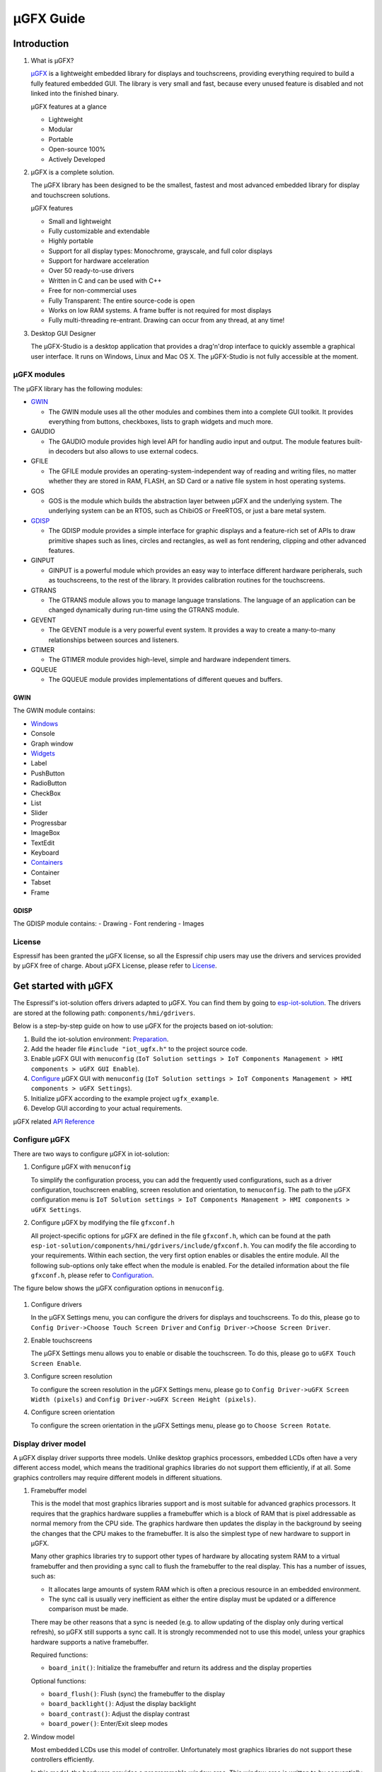 µGFX Guide
==========

Introduction
------------

1. What is µGFX?

   `μGFX <https://ugfx.io/>`__ is a lightweight embedded library for
   displays and touchscreens, providing everything required to build a
   fully featured embedded GUI. The library is very small and fast,
   because every unused feature is disabled and not linked into the
   finished binary.

   µGFX features at a glance

   -  Lightweight
   -  Modular
   -  Portable
   -  Open-source 100%
   -  Actively Developed

2. µGFX is a complete solution.

   The µGFX library has been designed to be the smallest, fastest and
   most advanced embedded library for display and touchscreen solutions.

   µGFX features

   -  Small and lightweight
   -  Fully customizable and extendable
   -  Highly portable
   -  Support for all display types: Monochrome, grayscale, and full
      color displays
   -  Support for hardware acceleration
   -  Over 50 ready-to-use drivers
   -  Written in C and can be used with C++
   -  Free for non-commercial uses
   -  Fully Transparent: The entire source-code is open
   -  Works on low RAM systems. A frame buffer is not required for most
      displays
   -  Fully multi-threading re-entrant. Drawing can occur from any
      thread, at any time!

3. Desktop GUI Designer

   The μGFX-Studio is a desktop application that provides a drag'n'drop
   interface to quickly assemble a graphical user interface. It runs on
   Windows, Linux and Mac OS X. The μGFX-Studio is not fully accessible
   at the moment.

µGFX modules
~~~~~~~~~~~~

The µGFX library has the following modules:

-  `GWIN <#gwin>`__

   -  The GWIN module uses all the other modules and combines them into
      a complete GUI toolkit. It provides everything from buttons,
      checkboxes, lists to graph widgets and much more.

-  GAUDIO

   -  The GAUDIO module provides high level API for handling audio input
      and output. The module features built-in decoders but also allows
      to use external codecs.

-  GFILE

   -  The GFILE module provides an operating-system-independent way of
      reading and writing files, no matter whether they are stored in
      RAM, FLASH, an SD Card or a native file system in host operating
      systems.

-  GOS

   -  GOS is the module which builds the abstraction layer between µGFX
      and the underlying system. The underlying system can be an RTOS,
      such as ChibiOS or FreeRTOS, or just a bare metal system.

-  `GDISP <#gdisp>`__

   -  The GDISP module provides a simple interface for graphic displays
      and a feature-rich set of APIs to draw primitive shapes such as
      lines, circles and rectangles, as well as font rendering, clipping
      and other advanced features.

-  GINPUT

   -  GINPUT is a powerful module which provides an easy way to
      interface different hardware peripherals, such as touchscreens, to
      the rest of the library. It provides calibration routines for the
      touchscreens.

-  GTRANS

   -  The GTRANS module allows you to manage language translations. The
      language of an application can be changed dynamically during
      run-time using the GTRANS module.

-  GEVENT

   -  The GEVENT module is a very powerful event system. It provides a
      way to create a many-to-many relationships between sources and
      listeners.

-  GTIMER

   -  The GTIMER module provides high-level, simple and hardware
      independent timers.

-  GQUEUE

   -  The GQUEUE module provides implementations of different queues and
      buffers.

GWIN
^^^^

The GWIN module contains:

-  `Windows <#windows>`__
-  Console
-  Graph window
-  `Widgets <#widgets>`__
-  Label
-  PushButton
-  RadioButton
-  CheckBox
-  List
-  Slider
-  Progressbar
-  ImageBox
-  TextEdit
-  Keyboard
-  `Containers <#containers>`__
-  Container
-  Tabset
-  Frame

GDISP
^^^^^

The GDISP module contains: - Drawing - Font rendering - Images

License
~~~~~~~

Espressif has been granted the µGFX license, so all the Espressif chip
users may use the drivers and services provided by µGFX free of charge.
About µGFX License, please refer to
`License <https://ugfx.io/license.html>`__.

Get started with µGFX
---------------------

The Espressif's iot-solution offers drivers adapted to µGFX. You can
find them by going to
`esp-iot-solution <https://github.com/espressif/esp-iot-solution>`__.
The drivers are stored at the following path:
``components/hmi/gdrivers``.

Below is a step-by-step guide on how to use µGFX for the projects based
on iot-solution:

1. Build the iot-solution environment:
   `Preparation <https://github.com/espressif/esp-iot-solution#preparation>`__.
2. Add the header file ``#include "iot_ugfx.h"`` to the project source
   code.
3. Enable µGFX GUI with ``menuconfig``
   (``IoT Solution settings > IoT Components Management > HMI components > uGFX GUI Enable``).
4. `Configure <#configure-µgfx>`__ µGFX GUI with ``menuconfig``
   (``IoT Solution settings > IoT Components Management > HMI components > uGFX Settings``).
5. Initialize µGFX according to the example project ``ugfx_example``.
6. Develop GUI according to your actual requirements.

µGFX related `API Reference <https://api.ugfx.io/>`__

Configure µGFX
~~~~~~~~~~~~~~

There are two ways to configure µGFX in iot-solution:

1. Configure µGFX with ``menuconfig``

   To simplify the configuration process, you can add the frequently
   used configurations, such as a driver configuration, touchscreen
   enabling, screen resolution and orientation, to ``menuconfig``. The
   path to the µGFX configuration menu is
   ``IoT Solution settings > IoT Components Management > HMI components > uGFX Settings``.

2. Configure µGFX by modifying the file ``gfxconf.h``

   All project-specific options for µGFX are defined in the file
   ``gfxconf.h``, which can be found at the path
   ``esp-iot-solution/components/hmi/gdrivers/include/gfxconf.h``. You
   can modify the file according to your requirements. Within each
   section, the very first option enables or disables the entire module.
   All the following sub-options only take effect when the module is
   enabled. For the detailed information about the file ``gfxconf.h``,
   please refer to
   `Configuration <https://wiki.ugfx.io/index.php/Configuration>`__.

The figure below shows the µGFX configuration options in ``menuconfig``.

.. figure:: ../../_static/hmi_solution/ugfx/ugfx_menuconfig.jpg
    :align: center

1. Configure drivers

   In the µGFX Settings menu, you can configure the drivers for displays
   and touchscreens. To do this, please go to
   ``Config Driver->Choose Touch Screen Driver`` and ``Config Driver->Choose Screen Driver``.

2. Enable touchscreens

   The µGFX Settings menu allows you to enable or disable the
   touchscreen. To do this, please go to ``uGFX Touch Screen Enable``.

3. Configure screen resolution

   To configure the screen resolution in the µGFX Settings menu, please
   go to ``Config Driver->uGFX Screen Width (pixels)`` and
   ``Config Driver->uGFX Screen Height (pixels)``.

4. Configure screen orientation

   To configure the screen orientation in the µGFX Settings menu, please
   go to ``Choose Screen Rotate``.

Display driver model
~~~~~~~~~~~~~~~~~~~~

A µGFX display driver supports three models. Unlike desktop graphics
processors, embedded LCDs often have a very different access model,
which means the traditional graphics libraries do not support them
efficiently, if at all. Some graphics controllers may require different
models in different situations.

1. Framebuffer model

   This is the model that most graphics libraries support and is most
   suitable for advanced graphics processors. It requires that the
   graphics hardware supplies a framebuffer which is a block of RAM that
   is pixel addressable as normal memory from the CPU side. The graphics
   hardware then updates the display in the background by seeing the
   changes that the CPU makes to the framebuffer. It is also the
   simplest type of new hardware to support in µGFX.

   Many other graphics libraries try to support other types of hardware
   by allocating system RAM to a virtual framebuffer and then providing
   a sync call to flush the framebuffer to the real display. This has a
   number of issues, such as:

   -  It allocates large amounts of system RAM which is often a precious
      resource in an embedded environment.
   -  The sync call is usually very inefficient as either the entire
      display must be updated or a difference comparison must be made.

   There may be other reasons that a sync is needed (e.g. to allow
   updating of the display only during vertical refresh), so µGFX still
   supports a sync call. It is strongly recommended not to use this
   model, unless your graphics hardware supports a native framebuffer.

   Required functions:

   -  ``board_init()``: Initialize the framebuffer and return its
      address and the display properties

   Optional functions:

   -  ``board_flush()``: Flush (sync) the framebuffer to the display
   -  ``board_backlight()``: Adjust the display backlight
   -  ``board_contrast()``: Adjust the display contrast
   -  ``board_power()``: Enter/Exit sleep modes

2. Window model

   Most embedded LCDs use this model of controller. Unfortunately most
   graphics libraries do not support these controllers efficiently.

   In this model, the hardware provides a programmable window area. This
   window area is written to by sequentially sending pixels to the
   graphics controller. When the pixels reach the end of a line in the
   window, the controller wraps to the start of the next line in the
   window. When it reaches the bottom of the window, it may (or may not)
   wrap back to the beginning of the window.

   Reading from the display is often not supported, and if it is, this
   is done with the same windowed method.

   As the display surface is not RAM addressable and the physical
   connections are often via a slow bus (at least compared to RAM
   addressing) such as SPI, I2C or byte parallel, the reading and
   writing speed can be slow. This means that efficiency of the drawing
   operations is very important and completely different methods of
   drawing need to be used compared to a framebuffer. µGFX automatically
   handles all of these differences.

   Screen rotation only for software is not possible with these
   controllers (unlike a framebuffer). Some hardware support is
   required. However, there are two possible ways to achieve this: (1)
   by rotating the way the cursor is moved within the drawing window, or
   (2) by rotating the display itself relative to the internal
   framebuffer. By policy, the priority is that the first method be
   implemented if the controller supports both. This preference allows
   retention of existing display contents with the rotation only
   affecting new drawing operations (more flexible for the end-user
   application).

   Required functions:

   -  ``gdisp_lld_init()``: Initialize the controller and display
   -  ``gdisp_lld_write_start()``: Start a windowed write operation
   -  ``gdisp_lld_write_color()``: Send one pixel to the current window
      at the current position
   -  ``gdisp_lld_write_stop()``: Stop a windowed write operation

   Optional functions:

   -  ``gdisp_lld_write_pos()``: Set the current position within the
      write window (increases drawing efficiency)
   -  ``gdisp_lld_read_start()``: Start a windowed read operation
   -  ``gdisp_lld_read_color()``: Read one pixel from the current window
      at the current position
   -  ``gdisp_lld_read_stop()``: Stop a windowed read operation
   -  ``gdisp_lld_set_clip()``: Set a hardware clipping region. All
      writes are clipped to this area (regardless of the current window)
   -  ``gdisp_lld_control()``: Handle backlight, contrast, screen
      orientation and any driver specific control commands
   -  ``gdisp_lld_query()``: Query some driver specific values
   -  Any Point and Block model functions as described below

3. Point and Block model

   In this model, the controller provides basic drawing operations such
   as set-point, fill-block, fill-block-from-image. Many of the window
   model principles apply here. Reading from the display is often not
   supported.

   Drivers may mix the functions from this model into the window model
   above. If a specific set-point, fill-block or fill-block-from-image
   function is provided in a window model driver, it will have a higher
   priority over the general window model calls above. When calls are
   mixed like this, the driver is still considered to be a window model
   driver. For example, a controller may have a more efficient set-point
   command that can be prioritized over a windowed single pixel write.

   Required functions:

   -  ``gdisp_lld_init()``: Initialize the controller and display
   -  ``gdisp_lld_draw_pixel()``: Set a single pixel

   Optional functions:

   -  ``gdisp_lld_fill_area()``: Fill a block with a color
   -  ``gdisp_lld_blit_area()``: Fill a block from an array of pixels
   -  ``gdisp_lld_vertical_scroll()``: Scroll up or down a windowed area
      of the display
   -  ``gdisp_lld_get_pixel_color()``: Get the color of a single pixel
   -  ``gdisp_lld_set_clip()``: Set a hardware clipping region. All
      writes are clipped to this area.
   -  ``gdisp_lld_control()``: Handle backlight, contrast, screen
      orientation, and any driver specific control commands
   -  ``gdisp_lld_query()``: Query some driver specific values

Set fonts
~~~~~~~~~

1. Usage

   To make a font available, open it by calling the function
   ``gdispOpenFont()``.

   For example: ``font_t font = gdispOpenFont("DejaVuSans32_aa");``

   If the specified font name cannot be found, the last enabled font in
   the configuration file will be used. To open the first enabled font
   please use ``gdispOpenFont("*");``.

   After a font is opened, its variable can be passed to any API with a
   font parameter. You can start by reading through the basic GDISP text
   drawing functions before you take a look at the different GWIN
   system.

   If a font is no longer needed, call the function ``gdispCloseFont(font)`` to release the allocated resources.

2. Set default fonts

   Call the function ``gwinSetDefaultFont(font_t font)`` to set the
   default fonts for all GUI elements.

   For example:

   ::

       #include "iot_ugfx.h"

       static font_t font;

       int main(void) {
       // Initialize uGFX and the underlying system
       gfxInit();
       // Set the widget defaults
       font = gdispOpenFont("DejaVuSans16");
       gwinSetDefaultFont(font);
       }

3. Set the font for a GUI element

   To set a font for a GUI element, call the function
   ``gwinSetFont(GHandle gh, font_t font)``.

4. µGFX available fonts

   Every font that is available in a .ttf or .bdf format can be
   displayed through µGFX. However, µGFX comes with a bunch of fonts in
   different sizes and versions which should cover most use cases. Use
   the font name (see the table below) as the parameter of the function
   ``gdispOpenFont()``.

   Note that each of these fonts has to be enabled in your configuration
   file. The UI fonts are default fonts created by µGFX developers.

+------------------------------------+------------------------+
| **Font**                           | **Font name**          |
+====================================+========================+
| DejaVu Sans 10                     | DejaVuSans10           |
+------------------------------------+------------------------+
| DejaVu Sans 12                     | DejaVuSans12           |
+------------------------------------+------------------------+
| DejaVu Sans 12 Bold                | DejaVuSansBold12       |
+------------------------------------+------------------------+
| DejaVu Sans 12 Anti-Aliased        | DejaVuSans12\_aa       |
+------------------------------------+------------------------+
| DejaVu Sans 12 Anti-Aliased Bold   | DejaVuSansBold12\_aa   |
+------------------------------------+------------------------+
| DejaVu Sans 16                     | DejaVuSans16           |
+------------------------------------+------------------------+
| DejaVu Sans 16 Anti-Aliased        | DejaVuSans16\_aa       |
+------------------------------------+------------------------+
| DejaVu Sans 20                     | DejaVuSans20           |
+------------------------------------+------------------------+
| DejaVu Sans 20 Anti-Aliased        | DejaVuSans20\_aa       |
+------------------------------------+------------------------+
| DejaVu Sans 24                     | DejaVuSans24           |
+------------------------------------+------------------------+
| DejaVu Sans 24 Anti-Aliased        | DejaVuSans24\_aa       |
+------------------------------------+------------------------+
| DejaVu Sans 32                     | DejaVuSans32           |
+------------------------------------+------------------------+
| DejaVu Sans 32 Anti-Aliased        | DejaVuSans32\_aa       |
+------------------------------------+------------------------+
| Fixed 10x20                        | fixed\_10x20           |
+------------------------------------+------------------------+
| Fixed 7x14                         | fixed\_7x14            |
+------------------------------------+------------------------+
| Fixed 5x8                          | fixed\_5x8             |
+------------------------------------+------------------------+
| UI1                                | UI1                    |
+------------------------------------+------------------------+
| UI1 Double                         | UI1 Double             |
+------------------------------------+------------------------+
| UI1 Narrow                         | UI1 Narrow             |
+------------------------------------+------------------------+
| UI2                                | UI2                    |
+------------------------------------+------------------------+
| UI2 Double                         | UI2 Double             |
+------------------------------------+------------------------+
| UI2 Narrow                         | UI2 Narrow             |
+------------------------------------+------------------------+
| Large numbers                      | LargeNumbers           |
+------------------------------------+------------------------+

Display images
~~~~~~~~~~~~~~

RAM usage
^^^^^^^^^

The GDISP module comes with a built-in image decoder to open and display
images in various formats. As the GFILE module is used internally,
images can be read from any location, be it the internal flash or
external memory (e.g. SD card).

Image decoders use RAM to decode and display images. Although, image
handlers are written from scratch to use as little RAM as possible, the
image formats used with small microcontrollers should be chosen
carefully, because of limited RAM. Image handlers, as most of other
image decoders, do not allocate RAM to store a full decompressed bitmap,
instead the image is decoded again if it needs to be displayed.

RAM is only allocated for the following purposes:

-  **Storing information about an opened image.** The memory size is
   typically 200 to 300 bytes and may vary slightly for some images and
   image formats (e.g. with palettes). This RAM remains occupied while
   the image is open.
-  **Decoding an image.** This RAM gets released as soon as the decoding
   is finished. Decoding GIF images requires around 12 KB of RAM.
   Decoding BMP and NATIVE images does not require any extra RAM.
-  **Caching a chosen image.** In this case, RAM is required for the
   full decoded image. This is not an option for low-memory
   microprocessors. For example, caching a 320x240 image on a 2 bytes
   per pixel display takes 150 KB of RAM, plus the RAM for decoding.
-  **Stack space.** If you get exceptions when trying to decode images,
   consider increasing the available stack space. Some image formats
   require a few hundred bytes of stack space to decode an image.

µGFX image decoders have been written from scratch to keep the image
decoders as lean and mean as possible. These decoders use significantly
less RAM than other decoding libraries available.

Caching
^^^^^^^

You can choose to cache a decoded image into your RAM by calling the
function ``gdispImageCache()``. If an image is not cached, opening it
repeatedly will require re-reading from flash, re-decoding, and only
then displaying. However, a cached image, only needs to be loaded from
RAM and displayed.

If an image is cached, you just need to load it from RAM and display it.
Caching helps display images much faster, especially the formats with
complicated decoding algorithms, such as PNG, JPG, or GIF. Although,
caching large-sized images or multiframe GIF images requires a lot of
RAM.

If you cache an image, it still needs to be opened before displaying.
When you close an image, all the memory used by the decoder, including
any cached images, will be released.

Calling the caching function does not guarantee that the image will be
cached, for example, if there is not enough RAM. Since caching is fully
optional, the image will still be drawn if you call the drawing
function. It will simply be re-read from flash and re-decoded again.

Image files in ROMFS
^^^^^^^^^^^^^^^^^^^^

ROMFS is the file system to store files in the code itself (usually in
ROM/FLASH).

To convert an image file into a header file, use the file2c tool. It can
be found here:
``esp-iot-solution/components/hmi/ugfx_gui/ugfx/tools/file2c/src``.

Navigate to the directory where the file2c tool is stored, run the make
command, and then run ``./file2c -dcs image_flie header_flie``. Remember
to replace ``image_flie`` and ``header_flie`` with real file names.

To use the image, just include the header file into the
``romfs_files.h`` file of your project.

Image formats
^^^^^^^^^^^^^

μGFX currently comes with the following image decoders:

+--------------+-------------------------------------------------------------------------+
| **Format**   | **Description**                                                         |
+==============+=========================================================================+
| BMP          | Including BMP1, BMP4, BMP4\_RLE, BMP8, BMP8\_RLE, BMP16, BMP24, BMP32   |
+--------------+-------------------------------------------------------------------------+
| GIF          | Including transparency and multi-frame support (animations)             |
+--------------+-------------------------------------------------------------------------+
| PNG          | Including transparency and alpha support                                |
+--------------+-------------------------------------------------------------------------+
| NATIVE       | Uses the display drivers native format                                  |
+--------------+-------------------------------------------------------------------------+

For example:

::

    #include "iot_ugfx.h"

    /**
     * The image file must be stored on a GFILE file-system.
     * Use either GFILE_NEED_NATIVEFS or GFILE_NEED_ROMFS (or both).
     *
     * The ROMFS uses the file "romfs_files.h" to describe the set of files in the ROMFS.
     */

    static gdispImage myImage;

    int main(void) {
      coord_t   swidth, sheight;

      // Initialize uGFX and the underlying system
      gfxInit();

      // Get the display dimensions
      swidth = gdispGetWidth();
      sheight = gdispGetHeight();

      // Set up IO for our image
      gdispImageOpenFile(&myImage, "myImage.bmp");
      gdispImageDraw(&myImage, 0, 0, swidth, sheight, 0, 0);
      gdispImageClose(&myImage);

      while(1) {
        gfxSleepMilliseconds(1000);
      }
      return 0;
    }

For detailed introduction, please refer to
`Images <https://wiki.ugfx.io/index.php/Images>`__.

Default widget
~~~~~~~~~~~~~~

All the default widgets for µGFX GUI can be found in the above-mentioned
`GWIN <#gwin>`__ module which also includes windows and containers.

Windows
^^^^^^^

A window is the most basic GWIN element. All other elements, such as
widgets and containers, are based on this one.

A window has the following attributes:

-  Position
-  Size
-  Foreground color
-  Background color
-  Font

Thus, a window is a completely passive element which does not accept any
kind of input.

Here are the current available windows:

1. Console

   Console is a rectangular window with a foreground and a background
   color. It currently does not accept any input and can only output
   text using ``gwinPrintf()``. Consoles can handle line breaks to wrap
   the text reaching the window's right border. The widget can also
   handle text scrolling which appears if text lines reach the window's
   bottom border.

   Console example:
   ``/esp-iot-solution/components/hmi/ugfx_gui/ugfx/demos/modules/gwin/console``

2. Graph

   The graph window helps to easily draw curves and other sets of data
   with different colors and shapes in a rectangular window. Graph
   windows are not capable of taking any user input.

   Graph example:
   ``/esp-iot-solution/components/hmi/ugfx_gui/ugfx/demos/modules/gwin/graph``

Widgets
^^^^^^^

Widgets are based on windows. In addition to the window functionalities,
a widget has the following features:

-  Supporting text attributes
-  Capable of redrawing
-  Accepting user input, e.g., from a touchscreen
-  Drawing functions can be overwritten, if there is a requirement for
   fancier and more sleek-looking objects. For example, along with the
   normal button drawing functions, there are predefined drawing
   functions for round buttons, image buttons, arrow buttons etc.
-  Supporting styles. By changing a style, you can change the color
   scheme used for drawing the widget, similar to the color schemes in
   Windows or Linux.

Here are the current available widgets：

1.  Label

    Label is a simple rectangular widget which takes no input. The label
    automatically redraws itself if the text is changed. If the label is
    smaller than the text it displays, the text gets clipped. To set the
    label text, use the function ``gwinSetText()``.

2.  PushButton

    PushButton is a stand-alone widget with a static size and the text
    centered inside the button area. PushButtons have two states:
    *pressed* and *unpressed*.

3.  RadioButton

    RadioButton is a widget that only works in a group of two or more
    RadioButtons. A group of RadioButtons can have only one button
    checked at a time. If you click on another RaidoButton, it gets
    checked, unchecking the previous one.

4.  CheckBox

    Checkbox is a small stand-alone GUI element which has two states:
    *checked* and *unchecked*. By default, the text attribute of a
    checkbox is displayed on its left side. The width of the widget is
    supposed to be larger in order to contain text.

5.  List

    List is a rectangular widget which contains multiple list entries,
    also known as items. An item is a simple string linked to a per-list
    unique ID. Through different inputs, such as a touchscreen, an item
    can be selected by directly touching it. Furthermore, the list
    widget automatically displays an Up- and a Down-Arrow on the right
    side for scrolling, if there are more items than can be displayed.
    If an empty section (below the last entry) of the list is touched,
    all selections are reset. A list can either be single- or
    multi-select. Also, it is possible to add small images to the left
    of the item string. Two images can be used - one for the selected
    state, the other for the unselected state.

    The following image shows the default drawing routine of the list
    widget. Pease note that at this point you can replace the routines
    with your preferred custom rendering routine. The first list on the
    left is a normal single-selection list which shows the scrollbar.
    The second list in the middle is a multi-selection list, also with a
    scrollbar. The third image on the right shows a list with images
    drawn in front of the item text. It is a multi selection list
    without a scrollbar since all the list items fit the visible space.

   .. figure:: ../../_static/hmi_solution/ugfx/ugfx_gwin_list.jpg
    :align: center

   You can ensure that an item is visible in the list by using ``gwinListViewItem()``.

6.  Slider

    Slider is a bar shaped GUI element with a handle that can be moved
    from the lowest (0) to the highest (100) value. The text attribute
    of the slider is displayed in the center of the slider bar.

7.  Progressbar

    Progressbar is a rectangular box to visualize the progress of an
    operation. The progressbar widget can either be controlled manually
    or automatically. In both cases, the range of the progressbar can be
    changed through the function ``gwinProgressbarSetRange()``. The
    default values are 0 to 100. Furthermore, the resolution can be
    modified through the function ``gwinProgressbarSetResolution()``.
    This changes the size of the steps in which the progressbar will be
    incremented or decremented. The default resolution is 1.

8.  ImageBox

    ImageBox uses the GDISP image decoder features and wraps them around
    a GWIN widget.

    ImageBox example:
    ``/esp-iot-solution/components/hmi/ugfx_gui/ugfx/demos/modules/gwin/imagebox``

9.  TextEdit

    TextEdit allows the user of a GUI to input text. The text input
    source can either be a physical keyboard (or keypad) interfaced
    through the GINPUT module or the virtual on-screen keyboard widget.

    TextEdit example:
    ``/esp-iot-solution/components/hmi/ugfx_gui/ugfx/demos/modules/gwin/textedit``

10. Keyboard

    The keyboard widget provides a virtual on-screen keyboard. Keyboard
    can have a dynamically-changed layout. The widget comes with a set
    of built-in layouts such as QWERTY and NumPad. Although, you can
    also define custom layouts.

    Keyboard example:
    ``/esp-iot-solution/components/hmi/ugfx_gui/ugfx/demos/modules/gwin/keyboard``

    TextEdit and Keyboard example:
    ``/esp-iot-solution/components/hmi/ugfx_gui/ugfx/demos/modules/gwin/textedit_virtual_keyboard``

Widgets example:
``/esp-iot-solution/components/hmi/ugfx_gui/ugfx/demos/modules/gwin/widgets``

Containers
^^^^^^^^^^

Containers are based on widgets. The main feature of a container is the
ability to contain child windows that inherit the properties of their
parent window.

Here are the current available containers:

1. Container

   A basic container is a simple blank rectangle which can be used as a
   parent window to group widgets and contain them as children.

   To add a child widget to a container, add the container's GHandle to
   the child widget init structure:

   Container example:
   ``/esp-iot-solution/components/hmi/ugfx_gui/ugfx/demos/modules/gwin/container``

2. Frame

   Frame is based on the container. It acts like a regular computer
   window. It has borders, a window title and an optional button to
   close it.

   Frame example:
   ``/esp-iot-solution/components/hmi/ugfx_gui/ugfx/demos/modules/gwin/frame``

3. Tabset

   Tabset is a special container that manages different tabs, similar to
   web-browser tabs. You can create as many pages as you like and add
   widgets to each individual page. Please note that only the widgets on
   the active page will be visible to the user.

   This container is often used to create simple tab based menus. For
   this, a tabset is placed at the screen origin (``x = 0``, ``y = 0``)
   and covers the entire display size (``width = gdispGetWidth()``,
   ``height = gdispGetHeight()``). In order to avoid a border being
   drawn at the edge of the display, the value of the first parameter in
   the ``gwinTabsetCreate()`` function needs to be set to ``0``.

   Tabset example:
   ``/esp-iot-solution/components/hmi/ugfx_gui/ugfx/demos/modules/gwin/tabset``

FAQs
----

To track any possible program related issues, please check the return
value of every single function.

Images are not displayed
~~~~~~~~~~~~~~~~~~~~~~~~

Issue: The program seems to be compiled successfully and no error
messages pop up when the program is running. Although, the image cannot
be displayed.

Please check the following:

-  Make sure that the display driver works properly and presents the
   basic widgets as usual. If not, make sure the correct IO and drivers
   are selected.
-  Check if the corresponding decoder is enabled in the configuration
   file.
-  Ensure that the image can be opened.
-  Make sure that the image decoder allocates enough memory.
-  Check if the limit for the number of opened files has been reached.
   If yes, the file from which you are loading the image cannot be
   opened. Please add ``GFILE_MAX_GFILES`` in the configuration file or
   close the opened files that are not in use.

